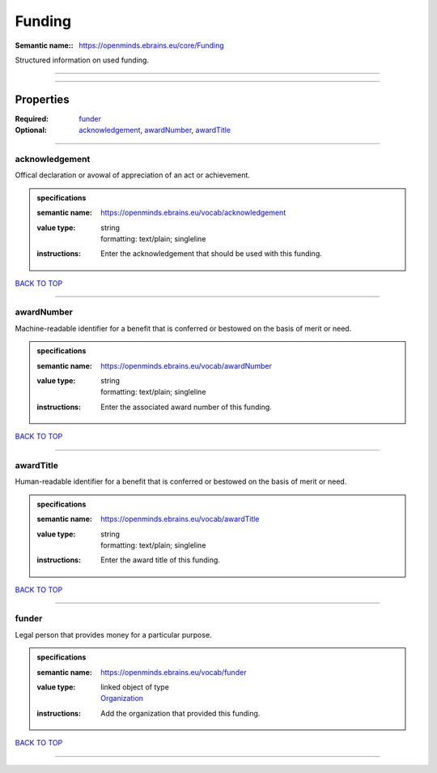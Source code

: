 #######
Funding
#######

:Semantic name:: https://openminds.ebrains.eu/core/Funding

Structured information on used funding.


------------

------------

Properties
##########

:Required: `funder <funder_heading_>`_
:Optional: `acknowledgement <acknowledgement_heading_>`_, `awardNumber <awardNumber_heading_>`_, `awardTitle <awardTitle_heading_>`_

------------

.. _acknowledgement_heading:

***************
acknowledgement
***************

Offical declaration or avowal of appreciation of an act or achievement.

.. admonition:: specifications

   :semantic name: https://openminds.ebrains.eu/vocab/acknowledgement
   :value type: | string
                | formatting: text/plain; singleline
   :instructions: Enter the acknowledgement that should be used with this funding.

`BACK TO TOP <Funding_>`_

------------

.. _awardNumber_heading:

***********
awardNumber
***********

Machine-readable identifier for a benefit that is conferred or bestowed on the basis of merit or need.

.. admonition:: specifications

   :semantic name: https://openminds.ebrains.eu/vocab/awardNumber
   :value type: | string
                | formatting: text/plain; singleline
   :instructions: Enter the associated award number of this funding.

`BACK TO TOP <Funding_>`_

------------

.. _awardTitle_heading:

**********
awardTitle
**********

Human-readable identifier for a benefit that is conferred or bestowed on the basis of merit or need.

.. admonition:: specifications

   :semantic name: https://openminds.ebrains.eu/vocab/awardTitle
   :value type: | string
                | formatting: text/plain; singleline
   :instructions: Enter the award title of this funding.

`BACK TO TOP <Funding_>`_

------------

.. _funder_heading:

******
funder
******

Legal person that provides money for a particular purpose.

.. admonition:: specifications

   :semantic name: https://openminds.ebrains.eu/vocab/funder
   :value type: | linked object of type
                | `Organization <https://openminds-documentation.readthedocs.io/en/v1.0/specifications/core/actors/organization.html>`_
   :instructions: Add the organization that provided this funding.

`BACK TO TOP <Funding_>`_

------------

